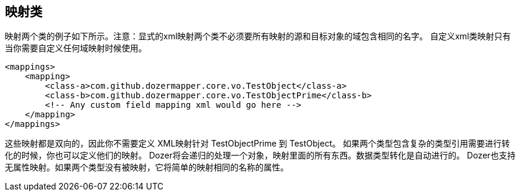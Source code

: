== 映射类
映射两个类的例子如下所示。注意：显式的xml映射两个类不必须要所有映射的源和目标对象的域包含相同的名字。
自定义xml类映射只有当你需要自定义任何域映射时候使用。

[source,xml,prettyprint]
----
<mappings>
    <mapping>
        <class-a>com.github.dozermapper.core.vo.TestObject</class-a>
        <class-b>com.github.dozermapper.core.vo.TestObjectPrime</class-b>
        <!-- Any custom field mapping xml would go here -->
    </mapping>
</mappings>
----

这些映射都是双向的，因此你不需要定义 XML映射针对 TestObjectPrime 到 TestObject。
如果两个类型包含复杂的类型引用需要进行转化的时候，你也可以定义他们的映射。
Dozer将会递归的处理一个对象，映射里面的所有东西。数据类型转化是自动进行的。
Dozer也支持无属性映射。如果两个类型没有被映射，它将简单的映射相同的名称的属性。
